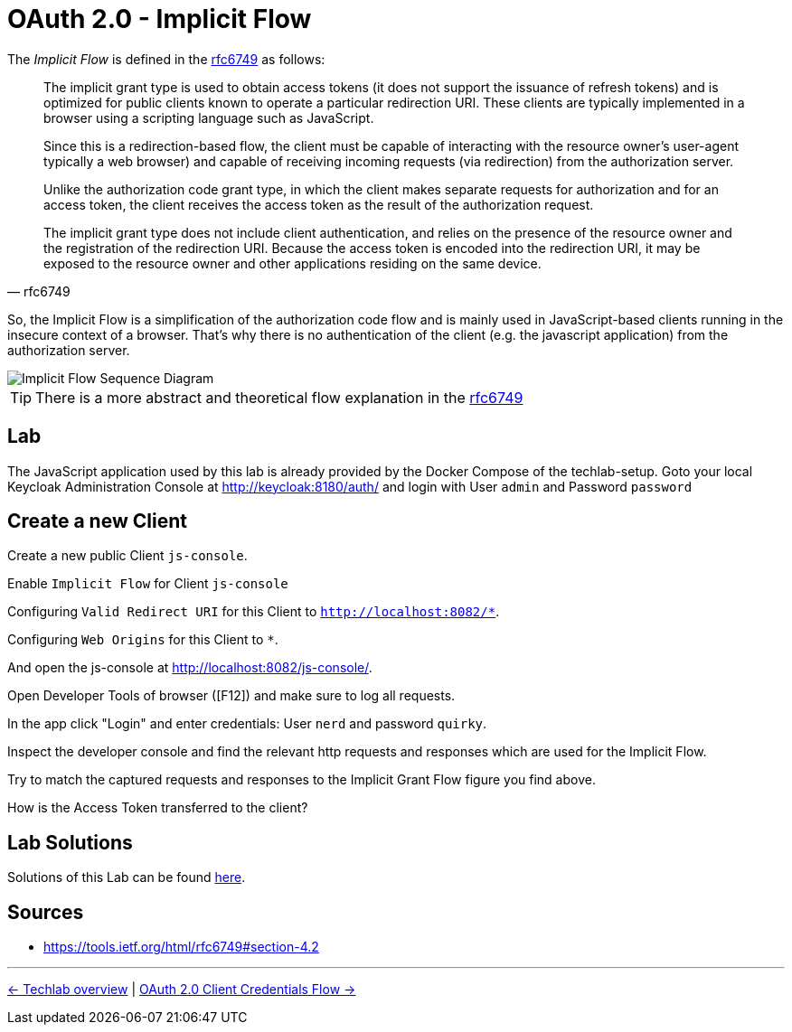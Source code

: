 = OAuth 2.0 - Implicit Flow

The _Implicit Flow_ is defined in the link:https://tools.ietf.org/html/rfc6749#section-4.2[rfc6749] as follows:

[quote, rfc6749]
____
The implicit grant type is used to obtain access tokens (it does not support the issuance of refresh tokens) and is optimized for public clients known to operate a particular redirection URI.  These clients are typically implemented in a browser using a scripting language such as JavaScript.

Since this is a redirection-based flow, the client must be capable of interacting with the resource owner's user-agent  typically a web browser) and capable of receiving incoming requests (via redirection) from the authorization server.

Unlike the authorization code grant type, in which the client makes  separate requests for authorization and for an access token, the client receives the access token as the result of the authorization request.

The implicit grant type does not include client authentication, and relies on the presence of the resource owner and the registration of the redirection URI. Because the access token is encoded into the redirection URI, it may be exposed to the resource owner and other applications residing on the same device.
____

So, the Implicit Flow is a simplification of the authorization code flow and is mainly used in JavaScript-based clients running in the insecure context of a browser. That's why there is no authentication of the client (e.g. the javascript application) from the authorization server.

image::../images/ImplicitFlow.svg[Implicit Flow Sequence Diagram]

// TODO: Show what happens when token lifetime is over. Best with an example and lab. Show the difference for all flows.

[TIP]
====
There is a more abstract and theoretical flow explanation in the link:https://tools.ietf.org/html/rfc6749#section-4.2[rfc6749]
====

== Lab

The JavaScript application used by this lab is already provided by the Docker Compose of the techlab-setup. Goto your local Keycloak Administration Console at http://keycloak:8180/auth/ and login with User `admin` and Password `password`


== Create a new Client

Create a new public Client `js-console`.

Enable `Implicit Flow` for Client `js-console`

Configuring `Valid Redirect URI` for this Client to `http://localhost:8082/*`.

Configuring `Web Origins` for this Client to `*`.

And open the js-console at http://localhost:8082/js-console/.

Open Developer Tools of browser ([F12]) and make sure to log all requests.

In the app click "Login" and enter credentials: User `nerd` and password `quirky`.

Inspect the developer console and find the relevant http requests and responses which are used for the Implicit Flow.

Try to match the captured requests and responses to the Implicit Grant Flow figure you find above.

[QUESTION]
====
How is the Access Token transferred to the client?
====


== Lab Solutions
Solutions of this Lab can be found link:../solutions/02b_oauth2-implicit-flow-solutions.adoc[here].


== Sources

* https://tools.ietf.org/html/rfc6749#section-4.2


'''
[.text-right]
link:../README.adoc[<- Techlab overview] | 
link:./02c_oauth2-client-credentials-flow.adoc[OAuth 2.0 Client Credentials Flow ->]
